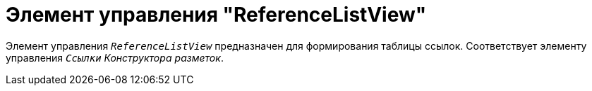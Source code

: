 = Элемент управления "ReferenceListView"

Элемент управления `_ReferenceListView_` предназначен для формирования таблицы ссылок. Соответствует элементу управления `_Ссылки_` _Конструктора разметок_.
